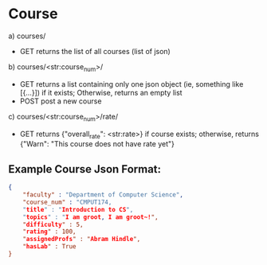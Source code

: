 * Course

a) courses/
- GET   
    returns the list of all courses (list of json)

b) courses/<str:course_num>/
- GET   
    returns a list containing only one json object (ie, something like [{...}]) if it exists; Otherwise, returns an empty list
- POST
    post a new course

c) courses/<str:course_num>/rate/
- GET
    returns {"overall_rate": <str:rate>} if course exists; otherwise, returns {"Warn": "This course does not have rate yet"}

** Example Course Json Format:
#+BEGIN_SRC json
{
    "faculty" : "Department of Computer Science",
    "course_num" : "CMPUT174,
    "title" : "Introduction to CS",
    "topics" : "I am groot, I am groot~!",
    "difficulty" : 5,
    "rating" : 100,
    "assignedProfs" : "Abram Hindle",
    "hasLab" : True
}
#+END_SRC
